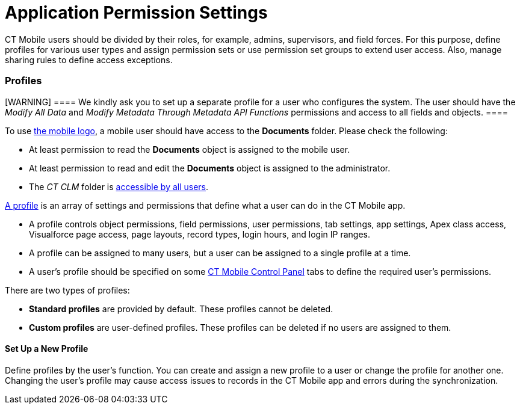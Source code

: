 = Application Permission Settings

CT Mobile users should be divided by their roles, for example, admins,
supervisors, and field forces. For this purpose, define profiles for
various user types and assign permission sets or use permission set
groups to extend user access. Also, manage sharing rules to define
access exceptions.

:toc: :toclevels: 3

[[h2__104944228]]
=== Profiles

[WARNING] ==== We kindly ask you to set up a separate profile
for a user who configures the system. The user should have the _Modify
All Data_ and _Modify Metadata Through Metadata API Functions_
permissions and access to all fields and objects. ====

To use link:ios/home-screen#h3__1361691321[the mobile logo], a mobile
user should have access to the *Documents* folder. Please check the
following:

* At least permission to read the *Documents* object is assigned to the
mobile user.
* At least permission to read and edit the *Documents* object is
assigned to the administrator.
* The _CT CLM_ folder
is https://help.salesforce.com/s/articleView?id=sf.creating_and_editing_folders.htm&type=5[accessible
by all users].

https://help.salesforce.com/articleView?id=sf.admin_userprofiles.htm&type=5[A
profile] is an array of settings and permissions that define what a user
can do in the CT Mobile app.

* A profile controls object permissions, field permissions, user
permissions, tab settings, app settings, Apex class access, Visualforce
page access, page layouts, record types, login hours, and login IP
ranges.
* A profile can be assigned to many users, but a user can be assigned to
a single profile at a time.
* A user's profile should be specified on some
link:ios/ct-mobile-control-panel[CT Mobile Control Panel] tabs to
define the required user's permissions.



There are two types of profiles:

* *Standard profiles* are provided by default. These profiles cannot be
deleted.
* *Custom profiles* are user-defined profiles. These profiles can be
deleted if no users are assigned to them.

[[h3__1485360783]]
==== Set Up a New Profile

Define profiles by the user’s function. You can create and assign a new
profile to a user or change the profile for another one. Changing the
user's profile may cause access issues to records in the CT Mobile app
and errors during the synchronization.



ifdef::ios[]

For example, access to an object has been withdrawn from the mobile
user's profile after the last full synchronization. During the next fast
synchronization, the[.apiobject]#INVALID_TYPE# error may
occur because some records are no more available. We recommend enabling
link:ios/sync-recovery[Sync Recovery] to process errors or
link:ios/ct-mobile-replication[CT Mobile Replication] to hide these
unavailable records and download the correct ones.

ifdef::andr,win[]

For example, access to an object has been withdrawn from the mobile
user's profile after the last full synchronization. During the next fast
synchronization, the[.apiobject]#INVALID_TYPE# error may
occur because some records are no more available.

ifdef::kotlin[]

For example, access to an object has been withdrawn from the mobile
user's profile after the last full synchronization. During the next fast
synchronization, the[.apiobject]#INVALID_TYPE# error may
occur because some records are no more available. We recommend enabling
link:ios/ct-mobile-replication[CT Mobile Replication] to hide these
unavailable records and download the correct ones.



To create and set up a new profile:

. Go to *Setup → Users → Profiles*.


image:47745357.png[]
. Click *New Profile*.
Also, you can click *Clone* next to the desired profile to copy all its
settings to a new one.
. Select the *Existing Profile* from the drop-down list.
. Enter the new profile name and click *Save*.
. Click *Edit* and set up permissions.
. Click *Save*.

The profile is ready to use.
https://help.salesforce.com/articleView?id=sf.users_profiles_assigned_users.htm&type=5[Assign
desired users] to a profile.

[[h2_939760070]]
=== Permission Sets and Permission Set Groups

A user can be assigned to a single profile at a time, but can also have
multiple permission sets.
https://help.salesforce.com/articleView?id=perm_sets_overview.htm&type=5[A
permission set] is a collection of settings and permissions that give
users access to various tools and functions.

* A profile gives minimum permissions and settings access for a user or
specific user groups.
* A permission set extends a user's permissions and grants more access
without changing a user's profile.
* https://help.salesforce.com/articleView?id=sf.perm_set_groups.htm&type=5[A
permission set group] helps to assign several permission sets together
based on user job functions. Users with assigned the permission set
group receive the combined permissions of all the permission sets in the
group.

[[h3_2115044027]]
==== Required Permission Sets

[WARNING] ==== We kindly ask you to assign the preconfigured
permission sets to all users in your system according to their roles.
====

For your convenience, we create two permission sets that include
configured access to all required objects and fields depending on the
user type.

* _CT Mobile Administrator_ should be assigned to admins. It contains
all required permissions and access to all required Apex classes for the
correct operation of the CT Mobile package and CT Mobile app.
* _CT Mobile User_ should be assigned to users who will work with the CT
Mobile app as field forces, supervisors, etc. according to your business
purposes. If a user needs to work with presentations, _CT Mobile
Presenter_ permission set also should be assigned.
* _CT Mobile List View_ should be assigned to those who need to view and
edit offline list views (access to[.object]#CTM User Settings#
object).
* _CT Mobile Presenter_ should be assigned to those who need to work
with CLM presentations.

[[h2__1133416231]]
=== Sharing Rules

https://help.salesforce.com/articleView?id=sf.managing_the_sharing_model.htm&type=5[Sharing
rules] are used to control user access at the record level. Currently,
the CT Mobile app cannot correctly handle records with the *Public
Read-Only* access.



For example, the *Public Read-Only* access is specified for the
[.object]#Account# object, and the mobile user's profile has
permission to edit and delete records of the[.object]#Account#
object. In the CT Mobile app, the mobile user can edit and delete all
downloaded _Account_ records, but errors will occur during the
synchronization if the mobile user has deleted or edited records that
they do not own.

[[h2_631577805]]
=== Restriction Rules

https://help.salesforce.com/s/articleView?id=sf.security_restriction_rule.htm&type=5[Restriction
rules] are used to allow certain users to access only specified records.
They prevent users from accessing records that contain sensitive data or
information that isn’t essential to their work.



After setting restriction rules, the user does not see certain records
in Salesforce, and the same records will not be able to the user in the
CT Mobile after synchronization.
